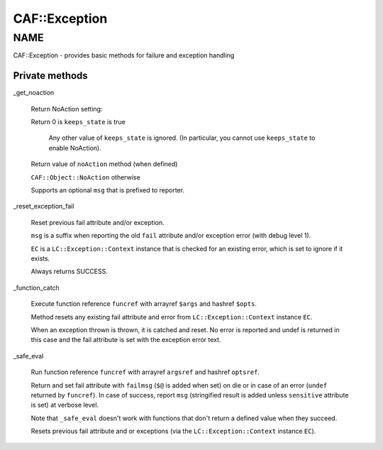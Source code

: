
###############
CAF\::Exception
###############


****
NAME
****


CAF::Exception - provides basic methods for failure and exception handling

Private methods
===============



_get_noaction
 
 Return NoAction setting:
 
 
 Return 0 is \ ``keeps_state``\  is true
  
  Any other value of \ ``keeps_state``\  is ignored. (In particular,
  you cannot use \ ``keeps_state``\  to enable NoAction).
  
 
 
 Return value of \ ``noAction``\  method (when defined)
 
 
 
 \ ``CAF::Object::NoAction``\  otherwise
 
 
 
 Supports an optional \ ``msg``\  that is prefixed to reporter.
 


_reset_exception_fail
 
 Reset previous fail attribute and/or exception.
 
 \ ``msg``\  is a suffix when reporting the old \ ``fail``\  attribute
 and/or exception error (with debug level 1).
 
 \ ``EC``\  is a \ ``LC::Exception::Context``\  instance that is checked for an
 existing error, which is set to ignore if it exists.
 
 Always returns SUCCESS.
 


_function_catch
 
 Execute function reference \ ``funcref``\  with arrayref \ ``$args``\  and hashref \ ``$opts``\ .
 
 Method resets any existing fail attribute and error from \ ``LC::Exception::Context``\  instance \ ``EC``\ .
 
 When an exception thrown is thrown, it is catched and reset. No error is reported
 and undef is returned in this case and the fail attribute is set with the exception
 error text.
 


_safe_eval
 
 Run function reference \ ``funcref``\  with arrayref \ ``argsref``\  and hashref \ ``optsref``\ .
 
 Return and set fail attribute with \ ``failmsg``\  (\ ``$@``\  is added when set) on die
 or in case of an error (\ ``undef``\  returned by \ ``funcref``\ ).
 In case of success, report \ ``msg``\  (stringified result is added unless \ ``sensitive``\  attribute is set)
 at verbose level.
 
 Note that \ ``_safe_eval``\  doesn't work with functions
 that don't return a defined value when they succeed.
 
 Resets previous fail attribute and or exceptions
 (via the \ ``LC::Exception::Context``\  instance \ ``EC``\ ).
 



